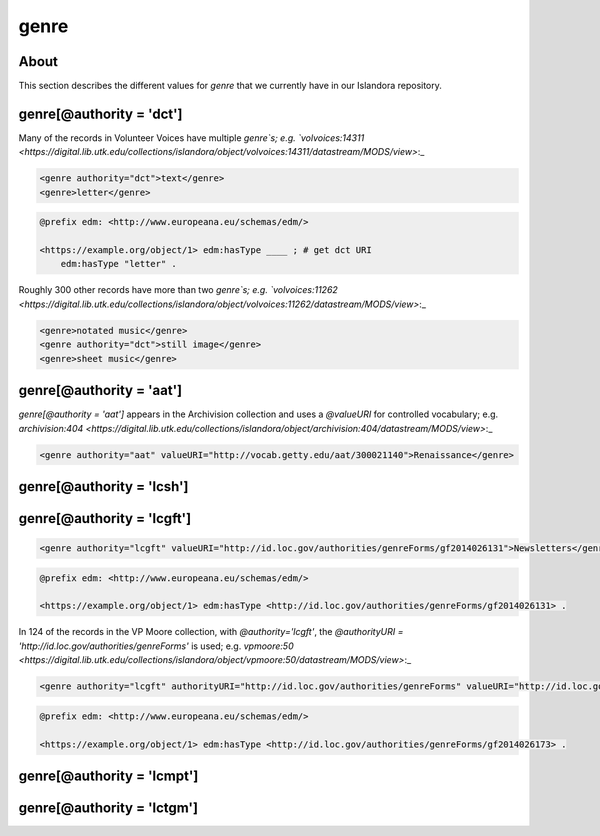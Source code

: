genre
=====

About
-----

This section describes the different values for `genre` that we currently have in our Islandora repository.

genre[@authority = 'dct']
-------------------------

Many of the records in Volunteer Voices have multiple `genre`s; e.g. `volvoices:14311 <https://digital.lib.utk.edu/collections/islandora/object/volvoices:14311/datastream/MODS/view>`:_

.. code-block:: xml

    <genre authority="dct">text</genre>
    <genre>letter</genre>

.. code-block:: turtle

    @prefix edm: <http://www.europeana.eu/schemas/edm/>

    <https://example.org/object/1> edm:hasType ____ ; # get dct URI
        edm:hasType "letter" .


Roughly 300 other records have more than two `genre`s; e.g. `volvoices:11262 <https://digital.lib.utk.edu/collections/islandora/object/volvoices:11262/datastream/MODS/view>`:_

.. code-block:: xml

    <genre>notated music</genre>
    <genre authority="dct">still image</genre>
    <genre>sheet music</genre>

genre[@authority = 'aat']
-------------------------

`genre[@authority = 'aat']` appears in the Archivision collection and uses a `@valueURI` for controlled vocabulary; e.g. `archivision:404 <https://digital.lib.utk.edu/collections/islandora/object/archivision:404/datastream/MODS/view>`:_

.. code-block:: xml

    <genre authority="aat" valueURI="http://vocab.getty.edu/aat/300021140">Renaissance</genre>

genre[@authority = 'lcsh']
--------------------------

genre[@authority = 'lcgft']
---------------------------

.. code-block:: xml

    <genre authority="lcgft" valueURI="http://id.loc.gov/authorities/genreForms/gf2014026131">Newsletters</genre>

.. code-block:: turtle

    @prefix edm: <http://www.europeana.eu/schemas/edm/>

    <https://example.org/object/1> edm:hasType <http://id.loc.gov/authorities/genreForms/gf2014026131> .

In 124 of the records in the VP Moore collection, with `@authority='lcgft'`, the `@authorityURI = 'http://id.loc.gov/authorities/genreForms'` is used; e.g. `vpmoore:50 <https://digital.lib.utk.edu/collections/islandora/object/vpmoore:50/datastream/MODS/view>`:_

.. code-block:: xml

    <genre authority="lcgft" authorityURI="http://id.loc.gov/authorities/genreForms" valueURI="http://id.loc.gov/authorities/genreForms/gf2014026173">Scrapbooks</genre>

.. code-block:: turtle

    @prefix edm: <http://www.europeana.eu/schemas/edm/>

    <https://example.org/object/1> edm:hasType <http://id.loc.gov/authorities/genreForms/gf2014026173> .

genre[@authority = 'lcmpt']
---------------------------

genre[@authority = 'lctgm']
---------------------------
